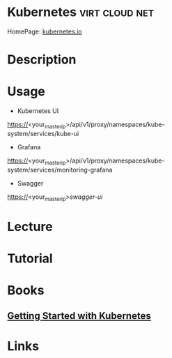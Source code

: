#+TAGS: virt cloud net


* Kubernetes                                                 :virt:cloud:net:
HomePage: [[https://kubernetes.io/][kubernetes.io]]
* Description
* Usage

- Kubernetes UI
https://<your_master_ip>/api/v1/proxy/namespaces/kube-system/services/kube-ui  

- Grafana
https://<your_master_ip>/api/v1/proxy/namespaces/kube-system/services/monitoring-grafana

- Swagger
https://<your_master_ip>/swagger-ui/

* Lecture
* Tutorial
* Books
** [[file://home/crito/Documents/SysAdmin/Cloud/Getting_Started_with_Kubernetes.pdf][Getting Started with Kubernetes]]

* Links
